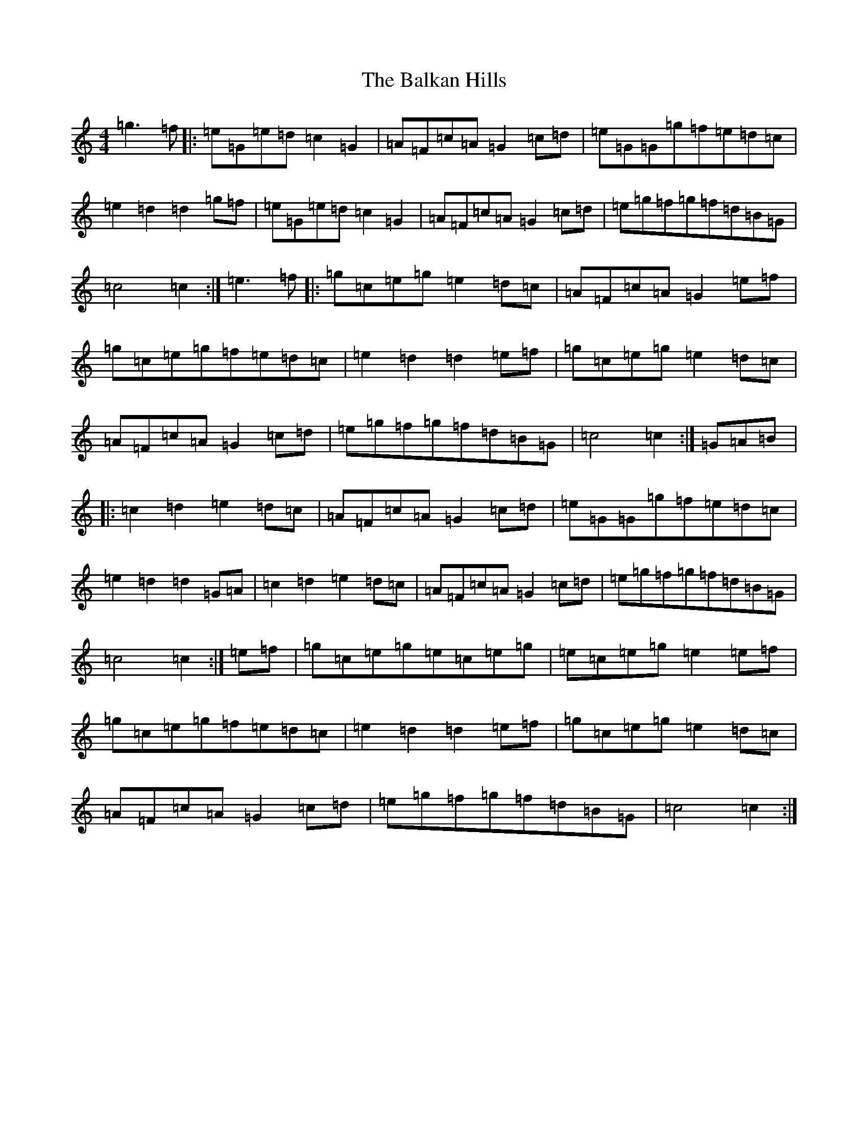 X: 1201
T: Balkan Hills, The
S: https://thesession.org/tunes/18170#setting35394
R: hornpipe
M:4/4
L:1/8
K: C Major
=g3=f|:=e=G=e=d=c2=G2|=A=F=c=A=G2=c=d|=e=G=G=g=f=e=d=c|=e2=d2=d2=g=f|=e=G=e=d=c2=G2|=A=F=c=A=G2=c=d|=e=g=f=g=f=d=B=G|=c4=c2:|=e3=f|:=g=c=e=g=e2=d=c|=A=F=c=A=G2=e=f|=g=c=e=g=f=e=d=c|=e2=d2=d2=e=f|=g=c=e=g=e2=d=c|=A=F=c=A=G2=c=d|=e=g=f=g=f=d=B=G|=c4=c2:|=G=A=B|:=c2=d2=e2=d=c|=A=F=c=A=G2=c=d|=e=G=G=g=f=e=d=c|=e2=d2=d2=G=A|=c2=d2=e2=d=c|=A=F=c=A=G2=c=d|=e=g=f=g=f=d=B=G|=c4=c2:|=e=f|=g=c=e=g=e=c=e=g|=e=c=e=g=e2=e=f|=g=c=e=g=f=e=d=c|=e2=d2=d2=e=f|=g=c=e=g=e2=d=c|=A=F=c=A=G2=c=d|=e=g=f=g=f=d=B=G|=c4=c2:|